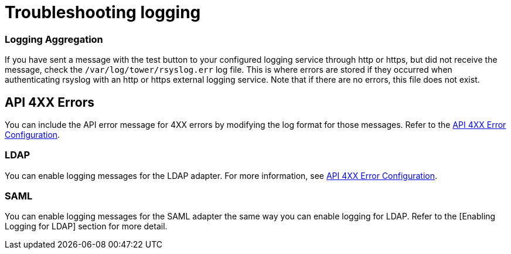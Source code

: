 [id="ref-controller-troubleshoot-logging"]

= Troubleshooting logging

[discrete]
=== Logging Aggregation

If you have sent a message with the test button to your configured logging service through http or https, but did not receive the message, check the `/var/log/tower/rsyslog.err` log file. 
This is where errors are stored if they occurred when authenticating rsyslog with an http or https external logging service. 
Note that if there are no errors, this file does not exist.

[discrete]
== API 4XX Errors

You can include the API error message for 4XX errors by modifying the log format for those messages. 
Refer to the xref:proc-controller-api-4xx-error-config[API 4XX Error Configuration].

[discrete]
=== LDAP

You can enable logging messages for the LDAP adapter. 
For more information, see xref:proc-controller-api-4xx-error-config[API 4XX Error Configuration].

[discrete]
=== SAML

You can enable logging messages for the SAML adapter the same way you can enable logging for LDAP. 
Refer to the [Enabling Logging for LDAP] section for more detail.